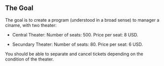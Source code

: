 ** The Goal

The goal is to create a program (understood in a broad sense) to manager
a ciname, with two theater:

+ Central Theater:
  Number of seats: 500.
  Price per seat: 8 USD.

+ Secundary Theater:
  Number of seats: 80.
  Price per seat: 6 USD.

You should be able to separate and cancel tickets depending on the
condition of the theater.
